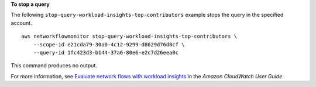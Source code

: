 **To stop a query**

The following ``stop-query-workload-insights-top-contributors`` example stops the query in the specified account. ::

    aws networkflowmonitor stop-query-workload-insights-top-contributors \ 
        --scope-id e21cda79-30a0-4c12-9299-d8629d76d8cf \
        --query-id 1fc423d3-b144-37a6-80e6-e2c7d26eea0c

This command produces no output.

For more information, see `Evaluate network flows with workload insights <https://docs.aws.amazon.com/AmazonCloudWatch/latest/monitoring/CloudWatch-NetworkFlowMonitor-configure-evaluate-flows.html>`__ in the *Amazon CloudWatch User Guide*.